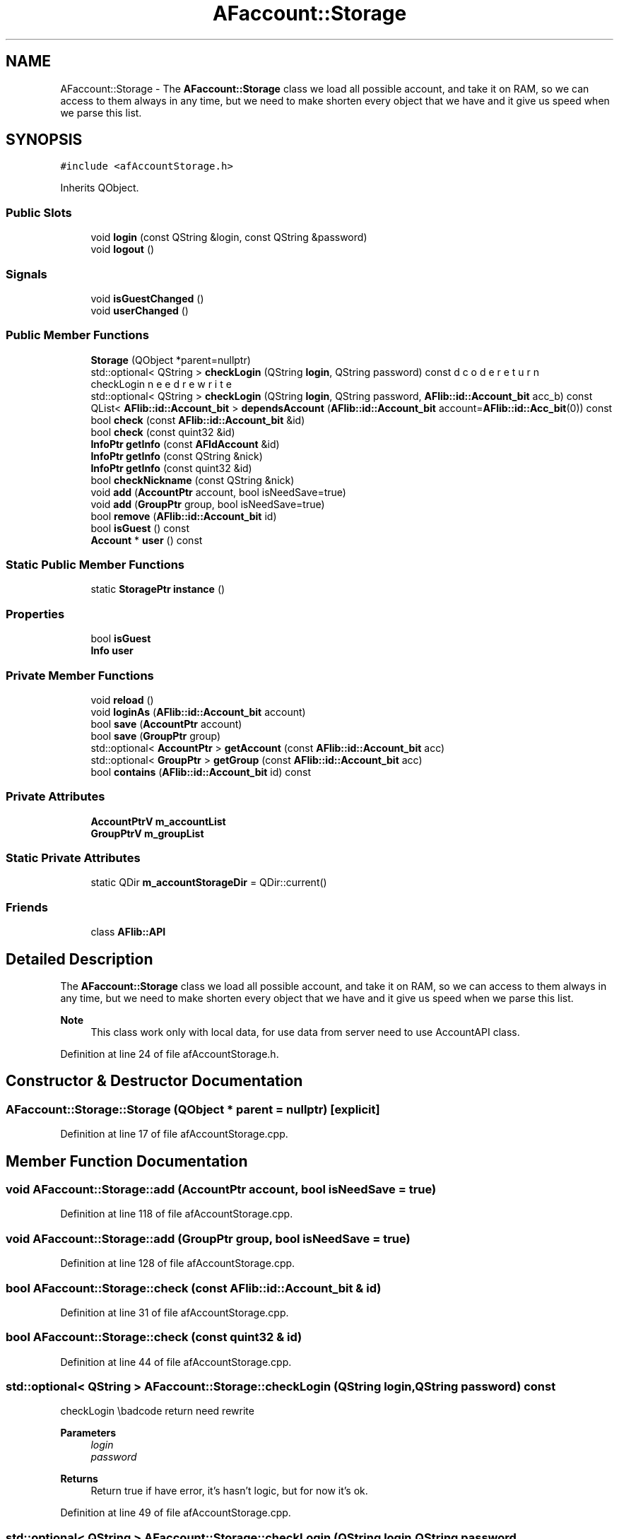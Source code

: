 .TH "AFaccount::Storage" 3 "Fri Mar 26 2021" "AF library" \" -*- nroff -*-
.ad l
.nh
.SH NAME
AFaccount::Storage \- The \fBAFaccount::Storage\fP class we load all possible account, and take it on RAM, so we can access to them always in any time, but we need to make shorten every object that we have and it give us speed when we parse this list\&.  

.SH SYNOPSIS
.br
.PP
.PP
\fC#include <afAccountStorage\&.h>\fP
.PP
Inherits QObject\&.
.SS "Public Slots"

.in +1c
.ti -1c
.RI "void \fBlogin\fP (const QString &login, const QString &password)"
.br
.ti -1c
.RI "void \fBlogout\fP ()"
.br
.in -1c
.SS "Signals"

.in +1c
.ti -1c
.RI "void \fBisGuestChanged\fP ()"
.br
.ti -1c
.RI "void \fBuserChanged\fP ()"
.br
.in -1c
.SS "Public Member Functions"

.in +1c
.ti -1c
.RI "\fBStorage\fP (QObject *parent=nullptr)"
.br
.ti -1c
.RI "std::optional< QString > \fBcheckLogin\fP (QString \fBlogin\fP, QString password) const"
.br
.RI "checkLogin \\badcode return need rewrite "
.ti -1c
.RI "std::optional< QString > \fBcheckLogin\fP (QString \fBlogin\fP, QString password, \fBAFlib::id::Account_bit\fP acc_b) const"
.br
.ti -1c
.RI "QList< \fBAFlib::id::Account_bit\fP > \fBdependsAccount\fP (\fBAFlib::id::Account_bit\fP account=\fBAFlib::id::Acc_bit\fP(0)) const"
.br
.ti -1c
.RI "bool \fBcheck\fP (const \fBAFlib::id::Account_bit\fP &id)"
.br
.ti -1c
.RI "bool \fBcheck\fP (const quint32 &id)"
.br
.ti -1c
.RI "\fBInfoPtr\fP \fBgetInfo\fP (const \fBAFIdAccount\fP &id)"
.br
.ti -1c
.RI "\fBInfoPtr\fP \fBgetInfo\fP (const QString &nick)"
.br
.ti -1c
.RI "\fBInfoPtr\fP \fBgetInfo\fP (const quint32 &id)"
.br
.ti -1c
.RI "bool \fBcheckNickname\fP (const QString &nick)"
.br
.ti -1c
.RI "void \fBadd\fP (\fBAccountPtr\fP account, bool isNeedSave=true)"
.br
.ti -1c
.RI "void \fBadd\fP (\fBGroupPtr\fP group, bool isNeedSave=true)"
.br
.ti -1c
.RI "bool \fBremove\fP (\fBAFlib::id::Account_bit\fP id)"
.br
.ti -1c
.RI "bool \fBisGuest\fP () const"
.br
.ti -1c
.RI "\fBAccount\fP * \fBuser\fP () const"
.br
.in -1c
.SS "Static Public Member Functions"

.in +1c
.ti -1c
.RI "static \fBStoragePtr\fP \fBinstance\fP ()"
.br
.in -1c
.SS "Properties"

.in +1c
.ti -1c
.RI "bool \fBisGuest\fP"
.br
.ti -1c
.RI "\fBInfo\fP \fBuser\fP"
.br
.in -1c
.SS "Private Member Functions"

.in +1c
.ti -1c
.RI "void \fBreload\fP ()"
.br
.ti -1c
.RI "void \fBloginAs\fP (\fBAFlib::id::Account_bit\fP account)"
.br
.ti -1c
.RI "bool \fBsave\fP (\fBAccountPtr\fP account)"
.br
.ti -1c
.RI "bool \fBsave\fP (\fBGroupPtr\fP group)"
.br
.ti -1c
.RI "std::optional< \fBAccountPtr\fP > \fBgetAccount\fP (const \fBAFlib::id::Account_bit\fP acc)"
.br
.ti -1c
.RI "std::optional< \fBGroupPtr\fP > \fBgetGroup\fP (const \fBAFlib::id::Account_bit\fP acc)"
.br
.ti -1c
.RI "bool \fBcontains\fP (\fBAFlib::id::Account_bit\fP id) const"
.br
.in -1c
.SS "Private Attributes"

.in +1c
.ti -1c
.RI "\fBAccountPtrV\fP \fBm_accountList\fP"
.br
.ti -1c
.RI "\fBGroupPtrV\fP \fBm_groupList\fP"
.br
.in -1c
.SS "Static Private Attributes"

.in +1c
.ti -1c
.RI "static QDir \fBm_accountStorageDir\fP = QDir::current()"
.br
.in -1c
.SS "Friends"

.in +1c
.ti -1c
.RI "class \fBAFlib::API\fP"
.br
.in -1c
.SH "Detailed Description"
.PP 
The \fBAFaccount::Storage\fP class we load all possible account, and take it on RAM, so we can access to them always in any time, but we need to make shorten every object that we have and it give us speed when we parse this list\&. 


.PP
\fBNote\fP
.RS 4
This class work only with local data, for use data from server need to use AccountAPI class\&. 
.RE
.PP

.PP
Definition at line 24 of file afAccountStorage\&.h\&.
.SH "Constructor & Destructor Documentation"
.PP 
.SS "AFaccount::Storage::Storage (QObject * parent = \fCnullptr\fP)\fC [explicit]\fP"

.PP
Definition at line 17 of file afAccountStorage\&.cpp\&.
.SH "Member Function Documentation"
.PP 
.SS "void AFaccount::Storage::add (\fBAccountPtr\fP account, bool isNeedSave = \fCtrue\fP)"

.PP
Definition at line 118 of file afAccountStorage\&.cpp\&.
.SS "void AFaccount::Storage::add (\fBGroupPtr\fP group, bool isNeedSave = \fCtrue\fP)"

.PP
Definition at line 128 of file afAccountStorage\&.cpp\&.
.SS "bool AFaccount::Storage::check (const \fBAFlib::id::Account_bit\fP & id)"

.PP
Definition at line 31 of file afAccountStorage\&.cpp\&.
.SS "bool AFaccount::Storage::check (const quint32 & id)"

.PP
Definition at line 44 of file afAccountStorage\&.cpp\&.
.SS "std::optional< QString > AFaccount::Storage::checkLogin (QString login, QString password) const"

.PP
checkLogin \\badcode return need rewrite 
.PP
\fBParameters\fP
.RS 4
\fIlogin\fP 
.br
\fIpassword\fP 
.RE
.PP
\fBReturns\fP
.RS 4
Return true if have error, it's hasn't logic, but for now it's ok\&. 
.RE
.PP

.PP
Definition at line 49 of file afAccountStorage\&.cpp\&.
.SS "std::optional< QString > AFaccount::Storage::checkLogin (QString login, QString password, \fBAFlib::id::Account_bit\fP acc_b) const"

.PP
Definition at line 54 of file afAccountStorage\&.cpp\&.
.SS "bool AFaccount::Storage::checkNickname (const QString & nick)"

.PP
Definition at line 110 of file afAccountStorage\&.cpp\&.
.SS "bool AFaccount::Storage::contains (\fBAFlib::id::Account_bit\fP id) const\fC [private]\fP"

.PP
Definition at line 251 of file afAccountStorage\&.cpp\&.
.SS "QList< \fBAFlib::id::Account_bit\fP > AFaccount::Storage::dependsAccount (\fBAFlib::id::Account_bit\fP account = \fC\fBAFlib::id::Acc_bit\fP(0)\fP) const"

.PP
Definition at line 69 of file afAccountStorage\&.cpp\&.
.SS "std::optional< \fBAFaccount::AccountPtr\fP > AFaccount::Storage::getAccount (const \fBAFlib::id::Account_bit\fP acc)\fC [private]\fP"

.PP
Definition at line 235 of file afAccountStorage\&.cpp\&.
.SS "std::optional< \fBAFaccount::GroupPtr\fP > AFaccount::Storage::getGroup (const \fBAFlib::id::Account_bit\fP acc)\fC [private]\fP"

.PP
Definition at line 243 of file afAccountStorage\&.cpp\&.
.SS "\fBAFaccount::InfoPtr\fP AFaccount::Storage::getInfo (const \fBAFIdAccount\fP & id)"

.PP
Definition at line 87 of file afAccountStorage\&.cpp\&.
.SS "\fBAFaccount::InfoPtr\fP AFaccount::Storage::getInfo (const QString & nick)"

.PP
Definition at line 97 of file afAccountStorage\&.cpp\&.
.SS "\fBAFaccount::InfoPtr\fP AFaccount::Storage::getInfo (const quint32 & id)"

.PP
Definition at line 105 of file afAccountStorage\&.cpp\&.
.SS "\fBAFaccount::StoragePtr\fP AFaccount::Storage::instance ()\fC [static]\fP"

.PP
Definition at line 26 of file afAccountStorage\&.cpp\&.
.SS "bool AFaccount::Storage::isGuest () const"

.SS "void AFaccount::Storage::isGuestChanged ()\fC [signal]\fP"

.SS "void AFaccount::Storage::login (const QString & login, const QString & password)\fC [slot]\fP"

.PP
Definition at line 161 of file afAccountStorage\&.cpp\&.
.SS "void AFaccount::Storage::loginAs (\fBAFlib::id::Account_bit\fP account)\fC [private]\fP"

.PP
Definition at line 216 of file afAccountStorage\&.cpp\&.
.SS "void AFaccount::Storage::logout ()\fC [slot]\fP"

.PP
Definition at line 171 of file afAccountStorage\&.cpp\&.
.SS "void AFaccount::Storage::reload ()\fC [private]\fP"

.PP
Definition at line 178 of file afAccountStorage\&.cpp\&.
.SS "bool AFaccount::Storage::remove (\fBAFlib::id::Account_bit\fP id)"

.PP
Definition at line 138 of file afAccountStorage\&.cpp\&.
.SS "bool AFaccount::Storage::save (\fBAccountPtr\fP account)\fC [private]\fP"

.PP
Definition at line 223 of file afAccountStorage\&.cpp\&.
.SS "bool AFaccount::Storage::save (\fBGroupPtr\fP group)\fC [private]\fP"

.PP
Definition at line 229 of file afAccountStorage\&.cpp\&.
.SS "\fBAccount\fP* AFaccount::Storage::user () const"

.SS "void AFaccount::Storage::userChanged ()\fC [signal]\fP"

.SH "Friends And Related Function Documentation"
.PP 
.SS "friend class \fBAFlib::API\fP\fC [friend]\fP"

.PP
Definition at line 84 of file afAccountStorage\&.h\&.
.SH "Member Data Documentation"
.PP 
.SS "\fBAccountPtrV\fP AFaccount::Storage::m_accountList\fC [private]\fP"

.PP
Definition at line 71 of file afAccountStorage\&.h\&.
.SS "QDir AFaccount::Storage::m_accountStorageDir = QDir::current()\fC [static]\fP, \fC [private]\fP"

.PP
Definition at line 70 of file afAccountStorage\&.h\&.
.SS "\fBGroupPtrV\fP AFaccount::Storage::m_groupList\fC [private]\fP"

.PP
Definition at line 72 of file afAccountStorage\&.h\&.
.SH "Property Documentation"
.PP 
.SS "bool AFaccount::Storage::isGuest\fC [read]\fP"

.PP
Definition at line 27 of file afAccountStorage\&.h\&.
.SS "\fBAFaccount::Account\fP * AFaccount::Storage::user\fC [read]\fP"

.PP
Definition at line 28 of file afAccountStorage\&.h\&.

.SH "Author"
.PP 
Generated automatically by Doxygen for AF library from the source code\&.
